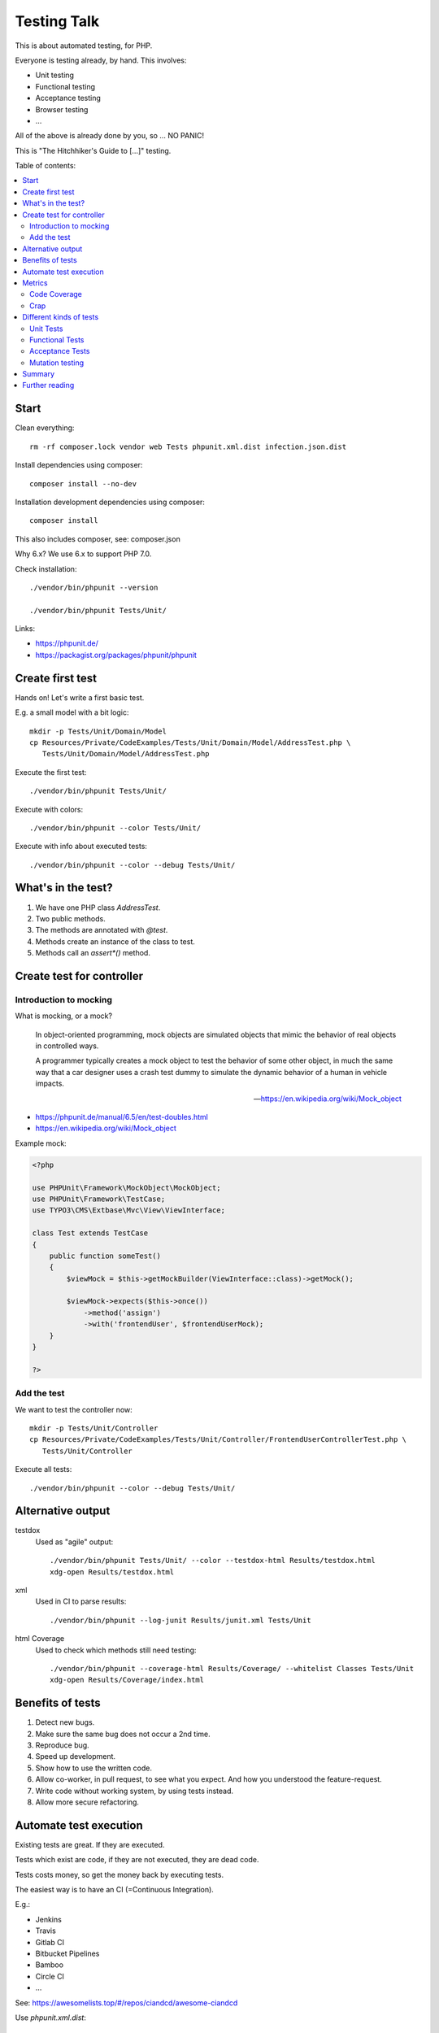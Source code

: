 Testing Talk
============

This is about automated testing, for PHP.

Everyone is testing already, by hand. This involves:

* Unit testing

* Functional testing

* Acceptance testing

* Browser testing

* …

All of the above is already done by you, so … NO PANIC!


This is "The Hitchhiker's Guide to […]" testing.

Table of contents:

.. contents:: :local:

Start
-----

Clean everything::

   rm -rf composer.lock vendor web Tests phpunit.xml.dist infection.json.dist

Install dependencies using composer::

   composer install --no-dev

Installation development dependencies using composer::

   composer install

This also includes composer, see: composer.json

Why 6.x? We use 6.x to support PHP 7.0.

Check installation::

   ./vendor/bin/phpunit --version

   ./vendor/bin/phpunit Tests/Unit/

Links:

* https://phpunit.de/

* https://packagist.org/packages/phpunit/phpunit

Create first test
-----------------

Hands on! Let's write a first basic test.

E.g. a small model with a bit logic::

   mkdir -p Tests/Unit/Domain/Model
   cp Resources/Private/CodeExamples/Tests/Unit/Domain/Model/AddressTest.php \
      Tests/Unit/Domain/Model/AddressTest.php

Execute the first test::

   ./vendor/bin/phpunit Tests/Unit/

Execute with colors::

   ./vendor/bin/phpunit --color Tests/Unit/

Execute with info about executed tests::

   ./vendor/bin/phpunit --color --debug Tests/Unit/

What's in the test?
-------------------

#. We have one PHP class `AddressTest`.

#. Two public methods.

#. The methods are annotated with `@test`.

#. Methods create an instance of the class to test.

#. Methods call an `assert*()` method.

Create test for controller
--------------------------

Introduction to mocking
^^^^^^^^^^^^^^^^^^^^^^^

What is mocking, or a mock?

   In object-oriented programming, mock objects are simulated objects that mimic the
   behavior of real objects in controlled ways.

   A programmer typically creates a mock object to test the behavior of some other
   object, in much the same way that a car designer uses a crash test dummy to
   simulate the dynamic behavior of a human in vehicle impacts.

   — https://en.wikipedia.org/wiki/Mock_object

* https://phpunit.de/manual/6.5/en/test-doubles.html

* https://en.wikipedia.org/wiki/Mock_object

Example mock:

.. code-block:: php

   <?php

   use PHPUnit\Framework\MockObject\MockObject;
   use PHPUnit\Framework\TestCase;
   use TYPO3\CMS\Extbase\Mvc\View\ViewInterface;

   class Test extends TestCase
   {
       public function someTest()
       {
           $viewMock = $this->getMockBuilder(ViewInterface::class)->getMock();

           $viewMock->expects($this->once())
               ->method('assign')
               ->with('frontendUser', $frontendUserMock);
       }
   }

   ?>

Add the test
^^^^^^^^^^^^

We want to test the controller now::

   mkdir -p Tests/Unit/Controller
   cp Resources/Private/CodeExamples/Tests/Unit/Controller/FrontendUserControllerTest.php \
      Tests/Unit/Controller

Execute all tests::

   ./vendor/bin/phpunit --color --debug Tests/Unit/

Alternative output
------------------

testdox
   Used as "agile" output::

      ./vendor/bin/phpunit Tests/Unit/ --color --testdox-html Results/testdox.html
      xdg-open Results/testdox.html

xml
   Used in CI to parse results::

     ./vendor/bin/phpunit --log-junit Results/junit.xml Tests/Unit

html Coverage
   Used to check which methods still need testing::

      ./vendor/bin/phpunit --coverage-html Results/Coverage/ --whitelist Classes Tests/Unit
      xdg-open Results/Coverage/index.html

Benefits of tests
-----------------

#. Detect new bugs.

#. Make sure the same bug does not occur a 2nd time.

#. Reproduce bug.

#. Speed up development.

#. Show how to use the written code.

#. Allow co-worker, in pull request, to see what you expect.
   And how you understood the feature-request.

#. Write code without working system, by using tests instead.

#. Allow more secure refactoring.

Automate test execution
-----------------------

Existing tests are great. If they are executed.

Tests which exist are code, if they are not executed, they are dead code.

Tests costs money, so get the money back by executing tests.

The easiest way is to have an CI (=Continuous Integration).

E.g.:

* Jenkins

* Travis

* Gitlab CI

* Bitbucket Pipelines

* Bamboo

* Circle CI

* …

See: https://awesomelists.top/#/repos/ciandcd/awesome-ciandcd

Use `phpunit.xml.dist`::

   cp Resources/Private/Configs/phpunit.xml.dist phpunit.xml.dist

   ./vendor/bin/phpunit

Metrics
-------

Code Coverage
^^^^^^^^^^^^^

Most of the time counts only number of executed lines.

This helps to find untested code, nothing more!
100% covered lines does not mean you are testing all circumstances,
just every line at least once.

E.g.:

.. code-block:: php

   <?php

       if ($var1 || $var2) {
           echo 'test';
       }

   ?>

Will have 100% if all lines are executed, that is even if we do not provide `$var2`.
We have to test the possible cases, not only all lines.

* https://stackoverflow.com/a/90021/1888377

* https://www.martinfowler.com/bliki/TestCoverage.html

* https://phpunit.de/manual/6.5/en/code-coverage-analysis.html

Crap
^^^^

Is not:

   https://img.devrant.com/devrant/rant/r_1046201_T68wf.jpg

   — https://devrant.com/search?term=code+reviews


Is: change risk anti pattern score
   Combines complexity and test coverage.

Different kinds of tests
------------------------

* https://stackoverflow.com/a/4145576/1888377

* http://www.getlaura.com/testing-unit-vs-integration-vs-regression-vs-acceptance/

* https://en.wikipedia.org/wiki/Category:Software_testing
  Lists: Acid tests, Unit testing, A/B testing, Acceptance testing, Ad hoc testing,
  Agile testing, All-pairs testing, API testing, Black-box testing & White-box
  testing, Boundary testing, Cloud testing, Compatibility testing, Component-based
  usability testing, …

Unit Tests
^^^^^^^^^^

What we did above. White box test of small pieces of code.

Functional Tests
^^^^^^^^^^^^^^^^

Involves multiple code parts, database, file system and further components, e.g. web
server.

Acceptance Tests
^^^^^^^^^^^^^^^^

Tests from user view, e.g. via browser.

Mutation testing
^^^^^^^^^^^^^^^^

Tests how easy it is to break test::

   cp Resources/Private/Configs/infection.json.dist infection.json.dist

   ./vendor/bin/infection

* https://infection.github.io/

* https://infection.github.io/guide/mutators.html

* https://en.wikipedia.org/wiki/Mutation_testing

Summary
-------

Start writing tests, small unit tests.

Automate execution of tests.

Improve.

Further reading
---------------

* https://phpunit.de/

* https://awesomelists.top/#repos/ziadoz/awesome-php

* https://en.wikipedia.org/wiki/Category:Software_testing

* Source code of open source projects, like TYPO3:
  https://github.com/TYPO3/TYPO3.CMS/tree/master/typo3/sysext/core/Tests
